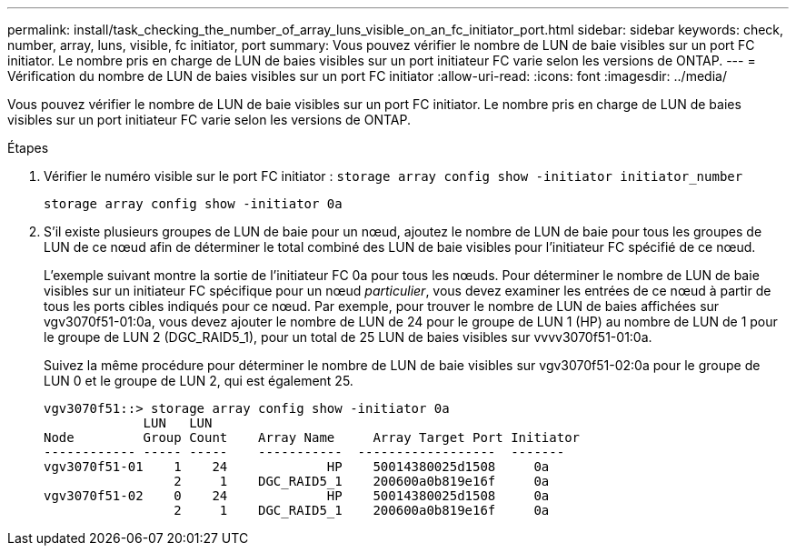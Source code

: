---
permalink: install/task_checking_the_number_of_array_luns_visible_on_an_fc_initiator_port.html 
sidebar: sidebar 
keywords: check, number, array, luns, visible, fc initiator, port 
summary: Vous pouvez vérifier le nombre de LUN de baie visibles sur un port FC initiator. Le nombre pris en charge de LUN de baies visibles sur un port initiateur FC varie selon les versions de ONTAP. 
---
= Vérification du nombre de LUN de baies visibles sur un port FC initiator
:allow-uri-read: 
:icons: font
:imagesdir: ../media/


[role="lead"]
Vous pouvez vérifier le nombre de LUN de baie visibles sur un port FC initiator. Le nombre pris en charge de LUN de baies visibles sur un port initiateur FC varie selon les versions de ONTAP.

.Étapes
. Vérifier le numéro visible sur le port FC initiator : `storage array config show -initiator initiator_number`
+
`storage array config show -initiator 0a`

. S'il existe plusieurs groupes de LUN de baie pour un nœud, ajoutez le nombre de LUN de baie pour tous les groupes de LUN de ce nœud afin de déterminer le total combiné des LUN de baie visibles pour l'initiateur FC spécifié de ce nœud.
+
L'exemple suivant montre la sortie de l'initiateur FC 0a pour tous les nœuds. Pour déterminer le nombre de LUN de baie visibles sur un initiateur FC spécifique pour un nœud _particulier_, vous devez examiner les entrées de ce nœud à partir de tous les ports cibles indiqués pour ce nœud. Par exemple, pour trouver le nombre de LUN de baies affichées sur vgv3070f51-01:0a, vous devez ajouter le nombre de LUN de 24 pour le groupe de LUN 1 (HP) au nombre de LUN de 1 pour le groupe de LUN 2 (DGC_RAID5_1), pour un total de 25 LUN de baies visibles sur vvvv3070f51-01:0a.

+
Suivez la même procédure pour déterminer le nombre de LUN de baie visibles sur vgv3070f51-02:0a pour le groupe de LUN 0 et le groupe de LUN 2, qui est également 25.

+
[listing]
----

vgv3070f51::> storage array config show -initiator 0a
             LUN   LUN
Node         Group Count    Array Name     Array Target Port Initiator
------------ ----- -----    -----------  ------------------  -------
vgv3070f51-01    1    24             HP    50014380025d1508     0a
                 2     1    DGC_RAID5_1    200600a0b819e16f     0a
vgv3070f51-02    0    24             HP    50014380025d1508     0a
                 2     1    DGC_RAID5_1    200600a0b819e16f     0a
----

